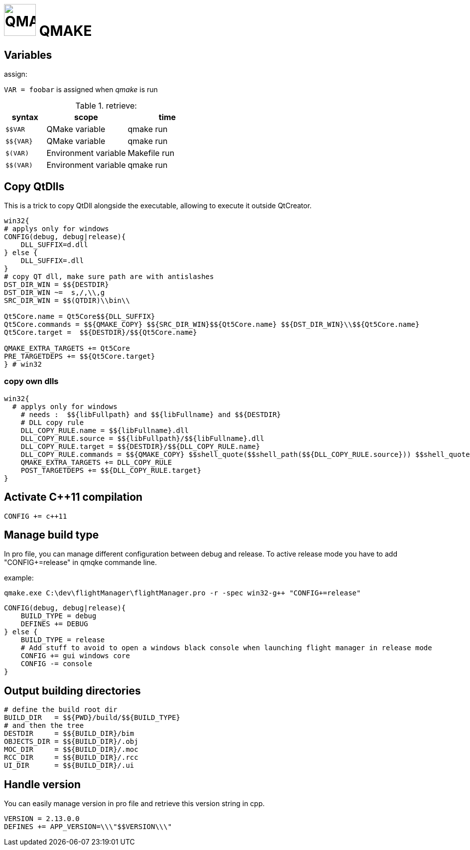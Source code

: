 # image:icon_cpp.svg["QMAKE", width=64px] QMAKE

## Variables

.assign:
`VAR = foobar` is assigned when __qmake__ is run

.retrieve:

[options="header", cols=">m,2,2"]
|====================================================
| syntax     |  scope                | time
| $$VAR      | QMake variable        | qmake run
| $${VAR}    | QMake variable        | qmake run
| $(VAR)     | Environment variable  | Makefile run
| $$(VAR)    | Environment variable  | qmake run
|====================================================

## Copy QtDlls

This is a trick to copy QtDll alongside the executable, allowing to execute it outside QtCreator.

```cpp
win32{
# applys only for windows
CONFIG(debug, debug|release){
    DLL_SUFFIX=d.dll
} else {
    DLL_SUFFIX=.dll
}
# copy QT dll, make sure path are with antislashes
DST_DIR_WIN = $${DESTDIR}
DST_DIR_WIN ~=  s,/,\\,g
SRC_DIR_WIN = $$(QTDIR)\\bin\\

Qt5Core.name = Qt5Core$${DLL_SUFFIX}
Qt5Core.commands = $${QMAKE_COPY} $${SRC_DIR_WIN}$${Qt5Core.name} $${DST_DIR_WIN}\\$${Qt5Core.name}
Qt5Core.target =  $${DESTDIR}/$${Qt5Core.name}

QMAKE_EXTRA_TARGETS += Qt5Core
PRE_TARGETDEPS += $${Qt5Core.target}
} # win32
```

### copy own dlls

```cpp
win32{
  # applys only for windows
    # needs :  $${libFullpath} and $${libFullname} and $${DESTDIR}
    # DLL copy rule
    DLL_COPY_RULE.name = $${libFullname}.dll
    DLL_COPY_RULE.source = $${libFullpath}/$${libFullname}.dll
    DLL_COPY_RULE.target = $${DESTDIR}/$${DLL_COPY_RULE.name}
    DLL_COPY_RULE.commands = $${QMAKE_COPY} $$shell_quote($$shell_path($${DLL_COPY_RULE.source})) $$shell_quote($$shell_path($${DLL_COPY_RULE.target}))
    QMAKE_EXTRA_TARGETS += DLL_COPY_RULE
    POST_TARGETDEPS += $${DLL_COPY_RULE.target}
}
```


## Activate C++11 compilation
```cpp
CONFIG += c++11
```

## Manage build type
In pro file, you can manage different configuration between debug and release.
To active release mode you have to add "CONFIG+=release" in qmqke commande line.

example:
```dos
qmake.exe C:\dev\flightManager\flightManager.pro -r -spec win32-g++ "CONFIG+=release"
```

```cpp
CONFIG(debug, debug|release){
    BUILD_TYPE = debug
    DEFINES += DEBUG
} else {
    BUILD_TYPE = release
    # Add stuff to avoid to open a windows black console when launching flight manager in release mode
    CONFIG += gui windows core
    CONFIG -= console
}
```

## Output building directories

```cpp
# define the build root dir
BUILD_DIR   = $${PWD}/build/$${BUILD_TYPE}
# and then the tree
DESTDIR     = $${BUILD_DIR}/bim
OBJECTS_DIR = $${BUILD_DIR}/.obj
MOC_DIR     = $${BUILD_DIR}/.moc
RCC_DIR     = $${BUILD_DIR}/.rcc
UI_DIR      = $${BUILD_DIR}/.ui
```

## Handle version
You can easily manage version in pro file and retrieve this version string in cpp.

```cpp
VERSION = 2.13.0.0
DEFINES += APP_VERSION=\\\"$$VERSION\\\"
```
